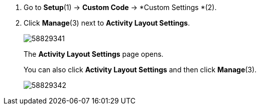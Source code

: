 . Go to *Setup*(1) → *Custom Code* → *Custom Settings *(2).
. Click *Manage*(3) next to *Activity Layout Settings*.
+
image:58829341.png[]
+
The *Activity Layout Settings* page opens.
+
You can also click *Activity Layout Settings* and then click *Manage*(3).
+
image:58829342.png[]
